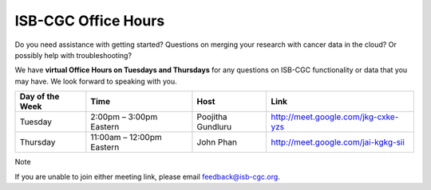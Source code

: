 ISB-CGC Office Hours
-------------------

Do you need assistance with getting started? Questions on merging your research with cancer data in the cloud? Or possibly help with troubleshooting?

We have **virtual Office Hours on Tuesdays and Thursdays** for any questions on ISB-CGC functionality or data that you may have. We look forward to speaking with you.


.. list-table:: 
  :header-rows: 1 


  * - Day of the Week
    - Time
    - Host
    - Link
  * - Tuesday
    - 2:00pm – 3:00pm Eastern
    - Poojitha Gundluru
    - http://meet.google.com/jkg-cxke-yzs

  * - Thursday
    - 11:00am – 12:00pm Eastern
    - John Phan
    - http://meet.google.com/jai-kgkg-sii
    
    
Note

If you are unable to join either meeting link, please email feedback@isb-cgc.org.
